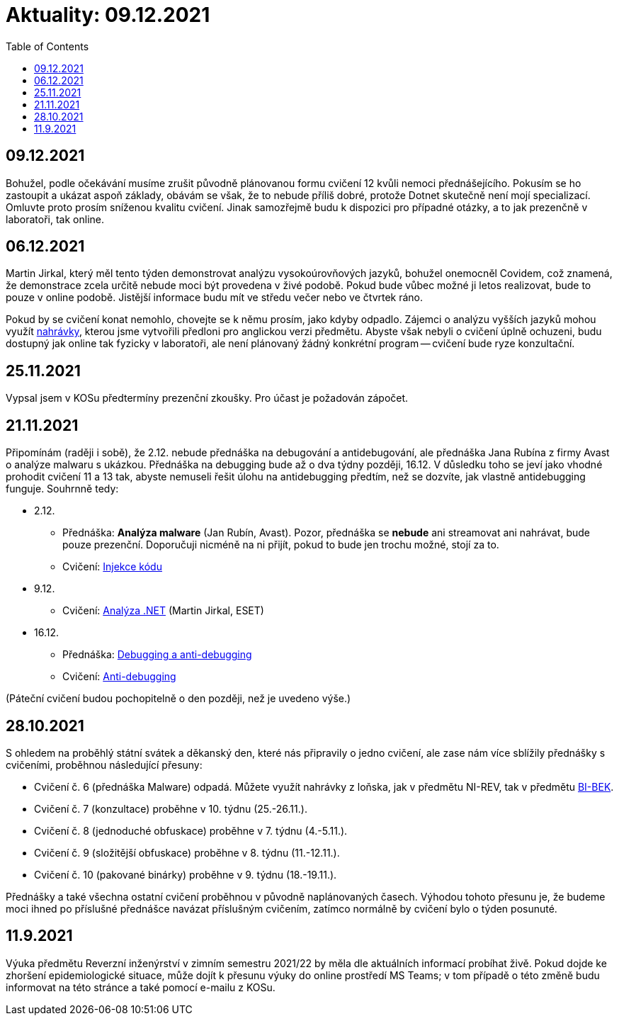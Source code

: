 ﻿
= Aktuality: 09.12.2021
:toc:
:imagesdir: ./media

== 09.12.2021

Bohužel, podle očekávání musíme zrušit původně plánovanou formu cvičení 12 kvůli nemoci přednášejícího. Pokusím se ho zastoupit a ukázat aspoň základy, obávám se však, že to nebude příliš dobré, protože Dotnet skutečně není mojí specializací. Omluvte proto prosím sníženou kvalitu cvičení. Jinak samozřejmě budu k dispozici pro případné otázky, a to jak prezenčně v laboratoři, tak online.

== 06.12.2021

Martin Jirkal, který měl tento týden demonstrovat analýzu vysokoúrovňových jazyků, bohužel onemocněl Covidem, což znamená, že demonstrace zcela určitě nebude moci být provedena v živé podobě. Pokud bude vůbec možné ji letos realizovat, bude to pouze v online podobě. Jistější informace budu mít ve středu večer nebo ve čtvrtek ráno.

Pokud by se cvičení konat nemohlo, chovejte se k němu prosím, jako kdyby odpadlo. Zájemci o analýzu vyšších jazyků mohou využít link:https://kib-files.fit.cvut.cz/mi-rev/MIE-tutorial_12.mp4[nahrávky], kterou jsme vytvořili předloni pro anglickou verzi předmětu. Abyste však nebyli o cvičení úplně ochuzeni, budu dostupný jak online tak fyzicky v laboratoři, ale není plánovaný žádný konkrétní program -- cvičení bude ryze konzultační.

== 25.11.2021

Vypsal jsem v KOSu předtermíny prezenční zkoušky. Pro účast je požadován zápočet.

== 21.11.2021

Připomínám (raději i sobě), že 2.12. nebude přednáška na debugování a antidebugování, ale přednáška Jana Rubína z firmy Avast o analýze malwaru s ukázkou. Přednáška na debugging bude až o dva týdny později, 16.12. V důsledku toho se jeví jako vhodné prohodit cvičení 11 a 13 tak, abyste nemuseli řešit úlohu na antidebugging předtím, než se dozvíte, jak vlastně antidebugging funguje. Souhrnně tedy:

* 2.12.
** Přednáška: **Analýza malware** (Jan Rubín, Avast). Pozor, přednáška se **nebude** ani streamovat ani nahrávat, bude pouze prezenční. Doporučuji nicméně na ni přijít, pokud to bude jen trochu možné, stojí za to.
** Cvičení: xref:{imagesdir}/../labs/lab13.adoc[Injekce kódu]
* 9.12.
** Cvičení: xref:{imagesdir}/../labs/lab12.adoc[Analýza .NET] (Martin Jirkal, ESET)
* 16.12.
** Přednáška: xref:{imagesdir}/lectures/rev06cz.pdf[Debugging a anti-debugging]
** Cvičení: xref:{imagesdir}/../labs/lab11.adoc[Anti-debugging]

(Páteční cvičení budou pochopitelně o den později, než je uvedeno výše.)

== 28.10.2021

S ohledem na proběhlý státní svátek a děkanský den, které nás připravily o jedno cvičení, ale zase nám více sblížily přednášky s cvičeními, proběhnou následující přesuny:

* Cvičení č. 6 (přednáška Malware) odpadá. Můžete využít nahrávky z loňska, jak v předmětu NI-REV, tak v předmětu link:https://courses.fit.cvut.cz/BI-BEK[BI-BEK].
* Cvičení č. 7 (konzultace) proběhne v 10. týdnu (25.-26.11.).
* Cvičení č. 8 (jednoduché obfuskace) proběhne v 7. týdnu (4.-5.11.).
* Cvičení č. 9 (složitější obfuskace) proběhne v 8. týdnu (11.-12.11.).
* Cvičení č. 10 (pakované binárky) proběhne v 9. týdnu (18.-19.11.).

Přednášky a také všechna ostatní cvičení proběhnou v původně naplánovaných časech. Výhodou tohoto přesunu je, že budeme moci ihned po příslušné přednášce navázat příslušným cvičením, zatímco normálně by cvičení bylo o týden posunuté.

== 11.9.2021

Výuka předmětu Reverzní inženýrství v zimním semestru 2021/22 by měla dle aktuálních informací probíhat živě. Pokud dojde ke zhoršení epidemiologické situace, může dojít k přesunu výuky do online prostředí MS Teams; v tom případě o této změně budu informovat na této stránce a také pomocí e-mailu z KOSu.
